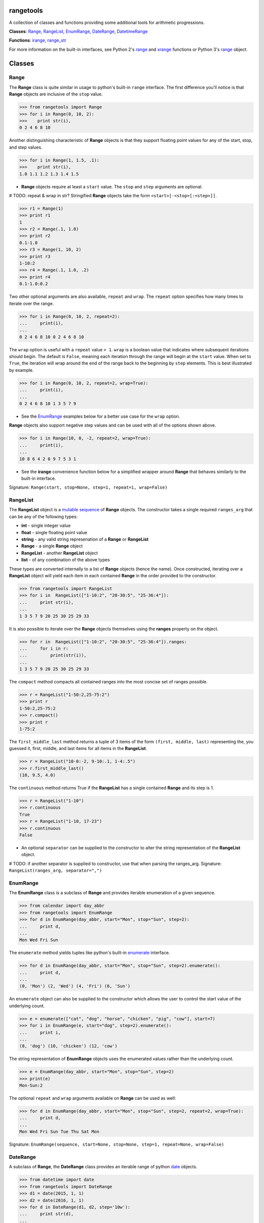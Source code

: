 
rangetools
==========

A collection of classes and functions providing some additional tools for arithmetic progressions. 

**Classes**: `Range <#range>`_, `RangeList <#rangelist>`_, `EnumRange <#enumrange>`_, `DateRange <#daterange>`_, `DatetimeRange <#datetimerange>`_

**Functions**: `irange <#irange>`_, `range_str <#range_str>`_

For more information on the built-in interfaces, see Python 2's `range <https://docs.python.org/2/library/functions.html#range>`_ and `xrange <https://docs.python.org/2/library/functions.html#xrange>`_ functions or Python 3's `range <https://docs.python.org/3/library/stdtypes.html#range>`_ object.

Classes
=======

Range
-----

The **Range** class is quite similar in usage to python's built-in ``range`` interface. The first difference you'll notice is that **Range** objects are inclusive of the ``stop`` value.

.. code-block:: python

    >>> from rangetools import Range
    >>> for i in Range(0, 10, 2):
    >>>    print str(i),
    0 2 4 6 8 10

Another distinguishing characteristic of **Range** objects is that they support floating point values for any of the start, stop, and step values. 

.. code-block:: python

    >>> for i in Range(1, 1.5, .1):
    >>>    print str(i),
    1.0 1.1 1.2 1.3 1.4 1.5

* **Range** objects require at least a ``start`` value. The ``stop`` and ``step`` arguments are optional. 

# TODO: repeat & wrap in str?
Stringified **Range** objects take the form ``<start>[-<stop>[:<step>]]``.

.. code-block:: python

    >>> r1 = Range(1)
    >>> print r1
    1
    >>> r2 = Range(.1, 1.0)
    >>> print r2
    0.1-1.0
    >>> r3 = Range(1, 10, 2)
    >>> print r3
    1-10:2
    >>> r4 = Range(.1, 1.0, .2)
    >>> print r4
    0.1-1.0:0.2

Two other optional arguments are also available, ``repeat`` and ``wrap``. The ``repeat`` option specifies how many times to iterate over the range. 

.. code-block:: python

    >>> for i in Range(0, 10, 2, repeat=2):
    ...     print(i),
    ... 
    0 2 4 6 8 10 0 2 4 6 8 10

The ``wrap`` option is useful with a ``repeat`` value ``> 1``. ``wrap`` is a boolean value that indicates where subsequent iterations should begin. The default is ``False``, meaning each iteration through the range will begin at the ``start`` value. When set to ``True``, the iteration will wrap around the end of the range back to the beginning by ``step`` elements. This is best illustrated by example.

.. code-block:: python

    >>> for i in Range(0, 10, 2, repeat=2, wrap=True):
    ...     print(i),
    ... 
    0 2 4 6 8 10 1 3 5 7 9

* See the `EnumRange <#enumrange>`_ examples below for a better use case for the ``wrap`` option.

**Range** objects also support negative step values and can be used with all of the options shown above.

.. code-block:: python

    >>> for i in Range(10, 0, -2, repeat=2, wrap=True):
    ...     print(i),
    ... 
    10 8 6 4 2 0 9 7 5 3 1

* See the **irange** convenience function below for a simplified wrapper around **Range** that behaves similarly to the built-in interface.

Signature: ``Range(start, stop=None, step=1, repeat=1, wrap=False)``

RangeList
---------

The **RangeList** object is a `mutable sequence <https://docs.python.org/3/library/stdtypes.html#mutable-sequence-types>`_ of **Range** objects. The constructor takes a single required ``ranges_arg`` that can be any of the following types:

* **int** - single integer value
* **float** - single floating point value
* **string** - any valid string represenation of a **Range** or **RangeList**
* **Range** - a single **Range** object
* **RangeList** - another **RangeList** object
* **list** - of any combination of the above types

These types are converted internally to a list of **Range** objects (hence the name). Once constructed, iterating over a **RangeList** object will yield each item in each contained **Range** in the order provided to the constructor. 

.. code-block:: python

    >>> from rangetools import RangeList
    >>> for i in  RangeList(["1-10:2", "20-30:5", "25-36:4"]):
    ...     print str(i),
    ... 
    1 3 5 7 9 20 25 30 25 29 33

.. code-block:: python

It is also possible to iterate over the **Range** objects themselves using the **ranges** property on the object.

.. code-block:: python

    >>> for r in  RangeList(["1-10:2", "20-30:5", "25-36:4"]).ranges:
    ...     for i in r:
    ...         print(str(i)),
    ... 
    1 3 5 7 9 20 25 30 25 29 33

The ``compact`` method compacts all contained ranges into the most concise set of ranges possible.

.. code-block:: python

    >>> r = RangeList("1-50:2,25-75:2")
    >>> print r
    1-50:2,25-75:2
    >>> r.compact()
    >>> print r
    1-75:2

The ``first_middle_last`` method returns a tuple of 3 items of the form ``(first, middle, last)`` representing the, you guessed it, first, middle, and last items for all items in the **RangeList**.

.. code-block:: python

    >>> r = RangeList("10-0:-2, 9-10:.1, 1-4:.5")
    >>> r.first_middle_last()
    (10, 9.5, 4.0)

The ``continuous`` method returns True if the **RangeList** has a single contained **Range** and its step is 1.

.. code-block:: python

    >>> r = RangeList("1-10")
    >>> r.continuous
    True
    >>> r = RangeList("1-10, 17-23")
    >>> r.continuous
    False

* An optional ``separator`` can be supplied to the constructor to alter the string representation of the **RangeList** object. 

# TODO: if another separator is supplied to constructor, use that when parsing the ranges_arg.
Signature: ``RangeList(ranges_arg, separator=",")``

EnumRange
---------

The **EnumRange** class is a subclass of **Range** and provides iterable enumeration of a given sequence. 

.. code-block:: python

    >>> from calendar import day_abbr
    >>> from rangetools import EnumRange
    >>> for d in EnumRange(day_abbr, start="Mon", stop="Sun", step=2):
    ...     print d,
    ... 
    Mon Wed Fri Sun

The ``enumerate`` method yields tuples like python's built-in `enumerate <https://docs.python.org/3/library/functions.html#enumerate>`_ interface.

.. code-block:: python

    >>> for d in EnumRange(day_abbr, start="Mon", stop="Sun", step=2).enumerate():
    ...     print d,
    ... 
    (0, 'Mon') (2, 'Wed') (4, 'Fri') (6, 'Sun')
    
An ``enumerate`` object can also be supplied to the constructor which allows the user to control the start value of the underlying count.

.. code-block:: python

    >>> e = enumerate(["cat", "dog", "horse", "chicken", "pig", "cow"], start=7)
    >>> for i in EnumRange(e, start="dog", step=2).enumerate():
    ...     print i,
    ... 
    (8, 'dog') (10, 'chicken') (12, 'cow')
    
The string representation of **EnumRange** objects uses the enumerated values rather than the underlying count.    
    
.. code-block:: python
    
    >>> e = EnumRange(day_abbr, start="Mon", stop="Sun", step=2)
    >>> print(e)
    Mon-Sun:2
    
The optional ``repeat`` and ``wrap`` arguments available on **Range** can be used as well:

.. code-block:: python

    >>> for d in EnumRange(day_abbr, start="Mon", stop="Sun", step=2, repeat=2, wrap=True):
    ...     print d,
    ... 
    Mon Wed Fri Sun Tue Thu Sat Mon 
    
Signature: ``EnumRange(sequence, start=None, stop=None, step=1, repeat=None, wrap=False)``

DateRange
---------

A subclass of **Range**, the **DateRange** class provides an iterable range of python `date <https://docs.python.org/3/library/datetime.html?highlight=datetime#date-objects>`_ objects.

.. code-block:: python

    >>> from datetime import date
    >>> from rangetools import DateRange
    >>> d1 = date(2015, 1, 1)
    >>> d2 = date(2016, 1, 1)
    >>> for d in DateRange(d1, d2, step='10w'):
    ...     print str(d),
    ... 
    2014-12-31 2015-03-11 2015-05-20 2015-07-29 2015-10-07 2015-12-16 <<< BUG BUG BUG!!!

The ``step`` argument should be a string of the form ... XXX


Signature: ``DateRange(start, stop=None, step="1d", repeat=None, wrap=False)``

DatetimeRange
-------------

A subclass of **Range**, the **DatetimeRange** class provides an iterable range of python `datetime <https://docs.python.org/3/library/datetime.html?highlight=datetime#datetime-objects>`_ objects.

.. code-block:: python

# TODO: example

Signature: ``DatetimeRange(start, stop=None, step="1d", repeat=None, wrap=False)``

Functions
=========

irange
------

Short for 'inclusive range', **irange** is a convenience function that returns an iterable **Range** object. 

.. code-block:: python

    >>> from rangetools import irange
    >>> for i in irange(0, 10):
    >>>     print str(i),
    0 1 2 3 4 5 6 7 8 9 10
    
    >>> for i in irange(.1, 1, .2):
    >>>     print str(i),
    0.1, 0.3, 0.5, 0.7, 0.9

Signature: ``irange(start, stop=None, step=None)``

range_str
---------

The **range_str** function accepts any valid **RangeList** argument and returns a compacted string representation of the supplied ranges. 

.. code-block:: python

    >>> from rangetools import range_str
    >>> range_str("1,2,3,4,6,8,10,12")
    '1-4,6-12:2'
    
An optional ``separator`` argument is provided to override the default ``,`` separator.

.. code-block:: python

    >>> from rangetools import range_str
    >>> range_str("1,2,3,4,6,8,10,12", separator="|")
    '1-4|6-12:2'

It should be noted that this function removes duplicate items from the supplied range arguments and sorts them in order to determine the compacted string representation.

Signature: ``range_str(ranges_arg, separator=None)``

Support
=======

**rangetools** has been tested with:

* python 2.7
* pythong 3.???    <<< not yet

Installation
============

.. code-block:: bash

    $ pip install rangetools    <<< not yet

Contribute
==========

Thanks for checking out **rangetools**! Contribution is welcome from those who propose new features, have ideas for improvement, or submit a bug fixes. Here's a checklist for contributing to this project:

#. Check for open issues or open a fresh issue to start a discussion around a feature idea or a bug. 
#. Fork the repo on GitHub and start making your changes. 
#. Write a test that shows the bug has been fixed or that the feature works as expected.
#. Make sure to add yourself to **CONTRIBUTORS.rst**.
#. Send a pull request.
